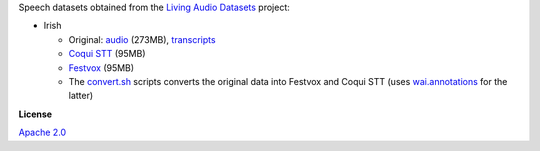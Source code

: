 .. title: Living Audio Datasets
.. slug: living-audio-datasets
.. date: 2022-09-13 14:10:51 UTC+12:00
.. tags: speech
.. category: speech-dataset
.. link: 
.. description: 
.. type: text
.. hidetitle: True

Speech datasets obtained from the `Living Audio Datasets <https://github.com/Idlak/Living-Audio-Dataset>`__ project:

* Irish

  * Original: `audio </data/living-audio-datasets/ga.ie.cll.48000.tar.gz>`__ (273MB), `transcripts </data/living-audio-datasets/text.xml>`__
  * `Coqui STT </data/living-audio-datasets/irish-coqui-stt.zip>`__ (95MB)
  * `Festvox </data/living-audio-datasets/irish-festvox.zip>`__ (95MB)
  * The `convert.sh </conversion/living-audio-datasets/convert.sh>`__ scripts converts the original data into
    Festvox and Coqui STT (uses `wai.annotations <https://github.com/waikato-ufdl/wai-annotations>`__ for the latter)


**License**

`Apache 2.0 <https://www.apache.org/licenses/LICENSE-2.0.txt>`__
